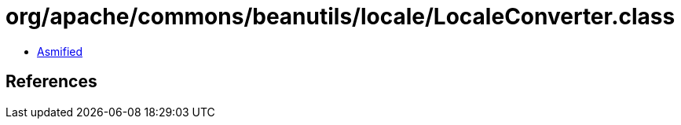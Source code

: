 = org/apache/commons/beanutils/locale/LocaleConverter.class

 - link:LocaleConverter-asmified.java[Asmified]

== References

